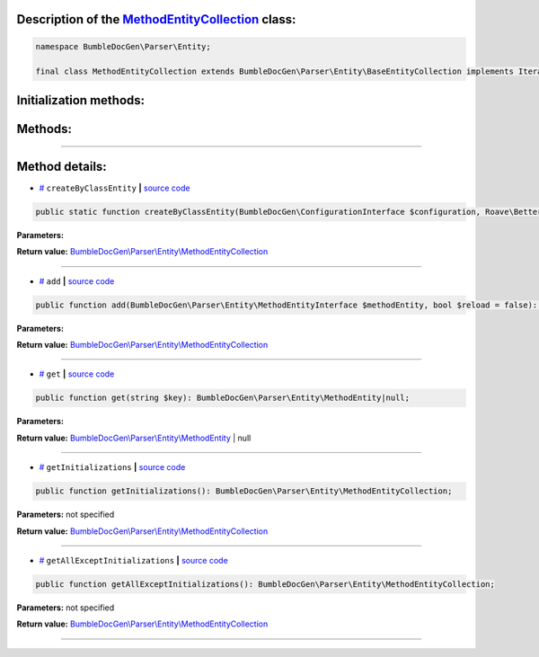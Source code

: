 .. raw:: html

 <embed> <a href="/docs/readme.rst">BumbleDocGen</a> <b>/</b> <a href="/docs/2.parser/index.rst">Parser</a> <b>/</b> <a href="/docs/2.parser/5_classmap/index.rst">Parser class map</a> <b>/</b> MethodEntityCollection</embed>


Description of the `MethodEntityCollection </BumbleDocGen/Parser/Entity/MethodEntityCollection.php>`_ class:
-----------------------






.. code-block:: php

    namespace BumbleDocGen\Parser\Entity;

    final class MethodEntityCollection extends BumbleDocGen\Parser\Entity\BaseEntityCollection implements IteratorAggregate, Traversable







Initialization methods:
-----------------------



.. raw:: html

  <ol>
                <li><a href="#mcreatebyclassentity">createByClassEntity</a> </li>
        </ol>

Methods:
-----------------------



.. raw:: html

  <ol>
                <li><a href="#madd">add</a> </li>
                <li><a href="#mget">get</a> </li>
                <li><a href="#mgetinitializations">getInitializations</a> </li>
                <li><a href="#mgetallexceptinitializations">getAllExceptInitializations</a> </li>
        </ol>










--------------------




Method details:
-----------------------



.. _mcreatebyclassentity:

* `# <mcreatebyclassentity_>`_  ``createByClassEntity``   **|** `source code </BumbleDocGen/Parser/Entity/MethodEntityCollection.php#L16>`_
.. code-block:: php

        public static function createByClassEntity(BumbleDocGen\ConfigurationInterface $configuration, Roave\BetterReflection\Reflector\Reflector $reflector, BumbleDocGen\Parser\Entity\ClassEntity $classEntity, BumbleDocGen\Parser\AttributeParser $attributeParser): BumbleDocGen\Parser\Entity\MethodEntityCollection;




**Parameters:**

.. raw:: html

    <table>
    <thead>
    <tr>
        <th>Name</th>
        <th>Type</th>
        <th>Description</th>
    </tr>
    </thead>
    <tbody>
            <tr>
            <td>$configuration</td>
            <td><a href='/BumbleDocGen/ConfigurationInterface.php'>BumbleDocGen\ConfigurationInterface</a></td>
            <td>-</td>
        </tr>
            <tr>
            <td>$reflector</td>
            <td><a href='/vendor/roave/better-reflection/src/Reflector/Reflector.php'>Roave\BetterReflection\Reflector\Reflector</a></td>
            <td>-</td>
        </tr>
            <tr>
            <td>$classEntity</td>
            <td><a href='/BumbleDocGen/Parser/Entity/ClassEntity.php'>BumbleDocGen\Parser\Entity\ClassEntity</a></td>
            <td>-</td>
        </tr>
            <tr>
            <td>$attributeParser</td>
            <td><a href='/BumbleDocGen/Parser/AttributeParser.php'>BumbleDocGen\Parser\AttributeParser</a></td>
            <td>-</td>
        </tr>
        </tbody>
    </table>


**Return value:** `BumbleDocGen\\Parser\\Entity\\MethodEntityCollection </BumbleDocGen/Parser/Entity/MethodEntityCollection\.php>`_

________

.. _madd:

* `# <madd_>`_  ``add``   **|** `source code </BumbleDocGen/Parser/Entity/MethodEntityCollection.php#L62>`_
.. code-block:: php

        public function add(BumbleDocGen\Parser\Entity\MethodEntityInterface $methodEntity, bool $reload = false): BumbleDocGen\Parser\Entity\MethodEntityCollection;




**Parameters:**

.. raw:: html

    <table>
    <thead>
    <tr>
        <th>Name</th>
        <th>Type</th>
        <th>Description</th>
    </tr>
    </thead>
    <tbody>
            <tr>
            <td>$methodEntity</td>
            <td><a href='/BumbleDocGen/Parser/Entity/MethodEntityInterface.php'>BumbleDocGen\Parser\Entity\MethodEntityInterface</a></td>
            <td>-</td>
        </tr>
            <tr>
            <td>$reload</td>
            <td>bool</td>
            <td>-</td>
        </tr>
        </tbody>
    </table>


**Return value:** `BumbleDocGen\\Parser\\Entity\\MethodEntityCollection </BumbleDocGen/Parser/Entity/MethodEntityCollection\.php>`_

________

.. _mget:

* `# <mget_>`_  ``get``   **|** `source code </BumbleDocGen/Parser/Entity/MethodEntityCollection.php#L71>`_
.. code-block:: php

        public function get(string $key): BumbleDocGen\Parser\Entity\MethodEntity|null;




**Parameters:**

.. raw:: html

    <table>
    <thead>
    <tr>
        <th>Name</th>
        <th>Type</th>
        <th>Description</th>
    </tr>
    </thead>
    <tbody>
            <tr>
            <td>$key</td>
            <td>string</td>
            <td>-</td>
        </tr>
        </tbody>
    </table>


**Return value:** `BumbleDocGen\\Parser\\Entity\\MethodEntity </BumbleDocGen/Parser/Entity/MethodEntity\.php>`_ | null

________

.. _mgetinitializations:

* `# <mgetinitializations_>`_  ``getInitializations``   **|** `source code </BumbleDocGen/Parser/Entity/MethodEntityCollection.php#L76>`_
.. code-block:: php

        public function getInitializations(): BumbleDocGen\Parser\Entity\MethodEntityCollection;




**Parameters:** not specified


**Return value:** `BumbleDocGen\\Parser\\Entity\\MethodEntityCollection </BumbleDocGen/Parser/Entity/MethodEntityCollection\.php>`_

________

.. _mgetallexceptinitializations:

* `# <mgetallexceptinitializations_>`_  ``getAllExceptInitializations``   **|** `source code </BumbleDocGen/Parser/Entity/MethodEntityCollection.php#L88>`_
.. code-block:: php

        public function getAllExceptInitializations(): BumbleDocGen\Parser\Entity\MethodEntityCollection;




**Parameters:** not specified


**Return value:** `BumbleDocGen\\Parser\\Entity\\MethodEntityCollection </BumbleDocGen/Parser/Entity/MethodEntityCollection\.php>`_

________



